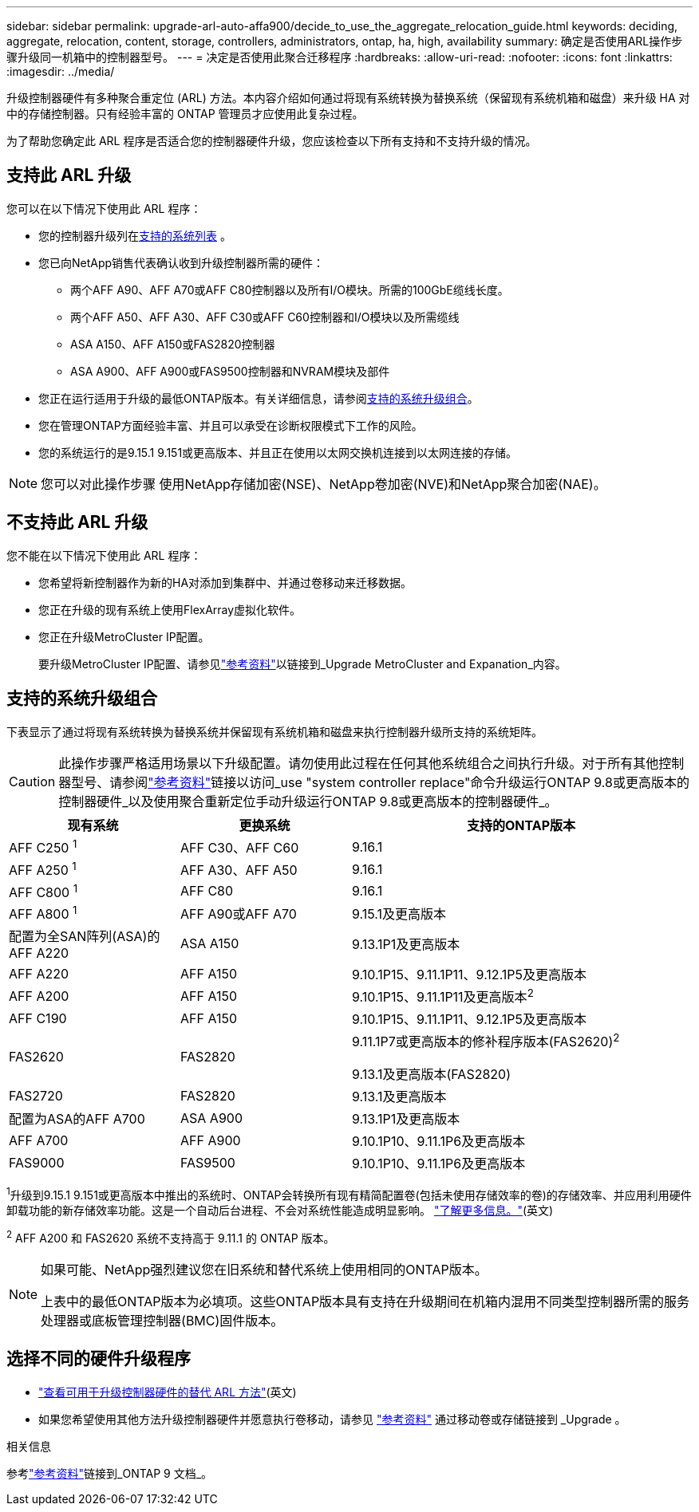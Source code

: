 ---
sidebar: sidebar 
permalink: upgrade-arl-auto-affa900/decide_to_use_the_aggregate_relocation_guide.html 
keywords: deciding, aggregate, relocation, content, storage, controllers, administrators, ontap, ha, high, availability 
summary: 确定是否使用ARL操作步骤升级同一机箱中的控制器型号。 
---
= 决定是否使用此聚合迁移程序
:hardbreaks:
:allow-uri-read: 
:nofooter: 
:icons: font
:linkattrs: 
:imagesdir: ../media/


[role="lead"]
升级控制器硬件有多种聚合重定位 (ARL) 方法。本内容介绍如何通过将现有系统转换为替换系统（保留现有系统机箱和磁盘）来升级 HA 对中的存储控制器。只有经验丰富的 ONTAP 管理员才应使用此复杂过程。

为了帮助您确定此 ARL 程序是否适合您的控制器硬件升级，您应该检查以下所有支持和不支持升级的情况。



== 支持此 ARL 升级

您可以在以下情况下使用此 ARL 程序：

* 您的控制器升级列在<<supported-systems,支持的系统列表>> 。
* 您已向NetApp销售代表确认收到升级控制器所需的硬件：
+
** 两个AFF A90、AFF A70或AFF C80控制器以及所有I/O模块。所需的100GbE缆线长度。
** 两个AFF A50、AFF A30、AFF C30或AFF C60控制器和I/O模块以及所需缆线
** ASA A150、AFF A150或FAS2820控制器
** ASA A900、AFF A900或FAS9500控制器和NVRAM模块及部件


* 您正在运行适用于升级的最低ONTAP版本。有关详细信息，请参阅<<supported-systems,支持的系统升级组合>>。
* 您在管理ONTAP方面经验丰富、并且可以承受在诊断权限模式下工作的风险。
* 您的系统运行的是9.15.1 9.151或更高版本、并且正在使用以太网交换机连接到以太网连接的存储。



NOTE: 您可以对此操作步骤 使用NetApp存储加密(NSE)、NetApp卷加密(NVE)和NetApp聚合加密(NAE)。



== 不支持此 ARL 升级

您不能在以下情况下使用此 ARL 程序：

* 您希望将新控制器作为新的HA对添加到集群中、并通过卷移动来迁移数据。
* 您正在升级的现有系统上使用FlexArray虚拟化软件。
* 您正在升级MetroCluster IP配置。
+
要升级MetroCluster IP配置、请参见link:other_references.html["参考资料"]以链接到_Upgrade MetroCluster and Expanation_内容。





== 支持的系统升级组合

下表显示了通过将现有系统转换为替换系统并保留现有系统机箱和磁盘来执行控制器升级所支持的系统矩阵。


CAUTION: 此操作步骤严格适用场景以下升级配置。请勿使用此过程在任何其他系统组合之间执行升级。对于所有其他控制器型号、请参阅link:other_references.html["参考资料"]链接以访问_use "system controller replace"命令升级运行ONTAP 9.8或更高版本的控制器硬件_以及使用聚合重新定位手动升级运行ONTAP 9.8或更高版本的控制器硬件_。

[cols="20,20,40"]
|===
| 现有系统 | 更换系统 | 支持的ONTAP版本 


| AFF C250 ^1^ | AFF C30、AFF C60 | 9.16.1 


| AFF A250 ^1^ | AFF A30、AFF A50 | 9.16.1 


| AFF C800 ^1^ | AFF C80 | 9.16.1 


| AFF A800 ^1^ | AFF A90或AFF A70 | 9.15.1及更高版本 


| 配置为全SAN阵列(ASA)的AFF A220 | ASA A150 | 9.13.1P1及更高版本 


| AFF A220 | AFF A150 | 9.10.1P15、9.11.1P11、9.12.1P5及更高版本 


| AFF A200 | AFF A150  a| 
9.10.1P15、9.11.1P11及更高版本^2^



| AFF C190 | AFF A150 | 9.10.1P15、9.11.1P11、9.12.1P5及更高版本 


| FAS2620 | FAS2820  a| 
9.11.1P7或更高版本的修补程序版本(FAS2620)^2^

9.13.1及更高版本(FAS2820)



| FAS2720 | FAS2820 | 9.13.1及更高版本 


| 配置为ASA的AFF A700 | ASA A900 | 9.13.1P1及更高版本 


| AFF A700 | AFF A900 | 9.10.1P10、9.11.1P6及更高版本 


| FAS9000 | FAS9500 | 9.10.1P10、9.11.1P6及更高版本 
|===
^1^升级到9.15.1 9.151或更高版本中推出的系统时、ONTAP会转换所有现有精简配置卷(包括未使用存储效率的卷)的存储效率、并应用利用硬件卸载功能的新存储效率功能。这是一个自动后台进程、不会对系统性能造成明显影响。 https://docs.netapp.com/us-en/ontap/concepts/builtin-storage-efficiency-concept.html["了解更多信息。"^](英文)

^2^ AFF A200 和 FAS2620 系统不支持高于 9.11.1 的 ONTAP 版本。

[NOTE]
====
如果可能、NetApp强烈建议您在旧系统和替代系统上使用相同的ONTAP版本。

上表中的最低ONTAP版本为必填项。这些ONTAP版本具有支持在升级期间在机箱内混用不同类型控制器所需的服务处理器或底板管理控制器(BMC)固件版本。

====


== 选择不同的硬件升级程序

* link:../upgrade-arl/index.html["查看可用于升级控制器硬件的替代 ARL 方法"](英文)
* 如果您希望使用其他方法升级控制器硬件并愿意执行卷移动，请参见 link:other_references.html["参考资料"] 通过移动卷或存储链接到 _Upgrade 。


.相关信息
参考link:other_references.html["参考资料"]链接到_ONTAP 9 文档_。
